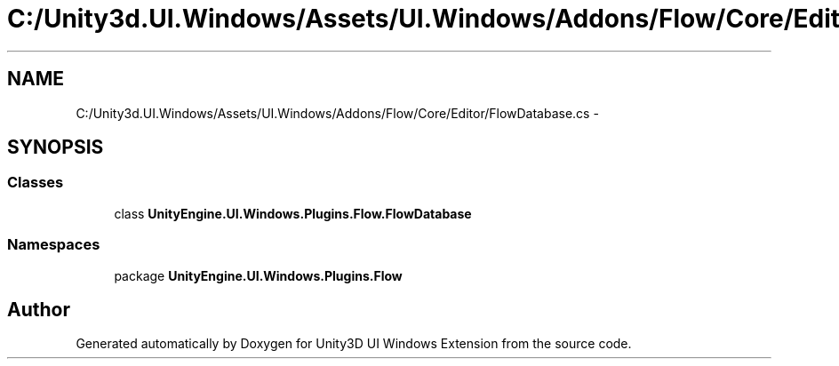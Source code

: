 .TH "C:/Unity3d.UI.Windows/Assets/UI.Windows/Addons/Flow/Core/Editor/FlowDatabase.cs" 3 "Fri Apr 3 2015" "Version version 0.8a" "Unity3D UI Windows Extension" \" -*- nroff -*-
.ad l
.nh
.SH NAME
C:/Unity3d.UI.Windows/Assets/UI.Windows/Addons/Flow/Core/Editor/FlowDatabase.cs \- 
.SH SYNOPSIS
.br
.PP
.SS "Classes"

.in +1c
.ti -1c
.RI "class \fBUnityEngine\&.UI\&.Windows\&.Plugins\&.Flow\&.FlowDatabase\fP"
.br
.in -1c
.SS "Namespaces"

.in +1c
.ti -1c
.RI "package \fBUnityEngine\&.UI\&.Windows\&.Plugins\&.Flow\fP"
.br
.in -1c
.SH "Author"
.PP 
Generated automatically by Doxygen for Unity3D UI Windows Extension from the source code\&.
